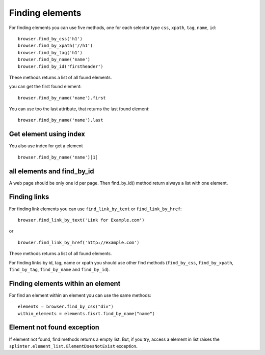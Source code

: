 .. meta::
    :description: Finding elements
    :keywords: splinter, python, tutorial, find, selectors

++++++++++++++++
Finding elements
++++++++++++++++

For finding elements you can use five methods, one for each selector type ``css``, ``xpath``, ``tag``, ``name``, ``id``:

.. highlight:: python

::

    browser.find_by_css('h1')
    browser.find_by_xpath('//h1')
    browser.find_by_tag('h1')
    browser.find_by_name('name')
    browser.find_by_id('firstheader')

These methods returns a list of all found elements.


you can get the first found element:

.. highlight:: python

::

    browser.find_by_name('name').first

You can use too the last attribute, that returns the last found element:

.. highlight:: python

::

    browser.find_by_name('name').last

Get element using index
=======================

You also use index for get a element

.. highlight:: python

::

    browser.find_by_name('name')[1]

all elements and find_by_id
===========================

A web page should be only one id per page. Then find_by_id() method return always a list with one element.

Finding links
=============

For finding link elements you can use ``find_link_by_text`` or ``find_link_by_href``:

.. highlight:: python

::

    browser.find_link_by_text('Link for Example.com')

or

.. highlight:: python

::

    browser.find_link_by_href('http://example.com')

These methods returns a list of all found elements.

For finding links by id, tag, name or xpath you should use other find methods (``find_by_css``, ``find_by_xpath``, ``find_by_tag``, ``find_by_name`` and ``find_by_id``).

Finding elements within an element
=================================

For find an element within an element you can use the same methods:

.. highlight:: python

::

    elements = browser.find_by_css("div")
    within_elements = elements.fisrt.find_by_name("name")

Element not found exception
===========================

If element not found, find methods returns a empty list. But, if you try, access a element in list raises the ``splinter.element_list.ElementDoesNotExist`` exception.
